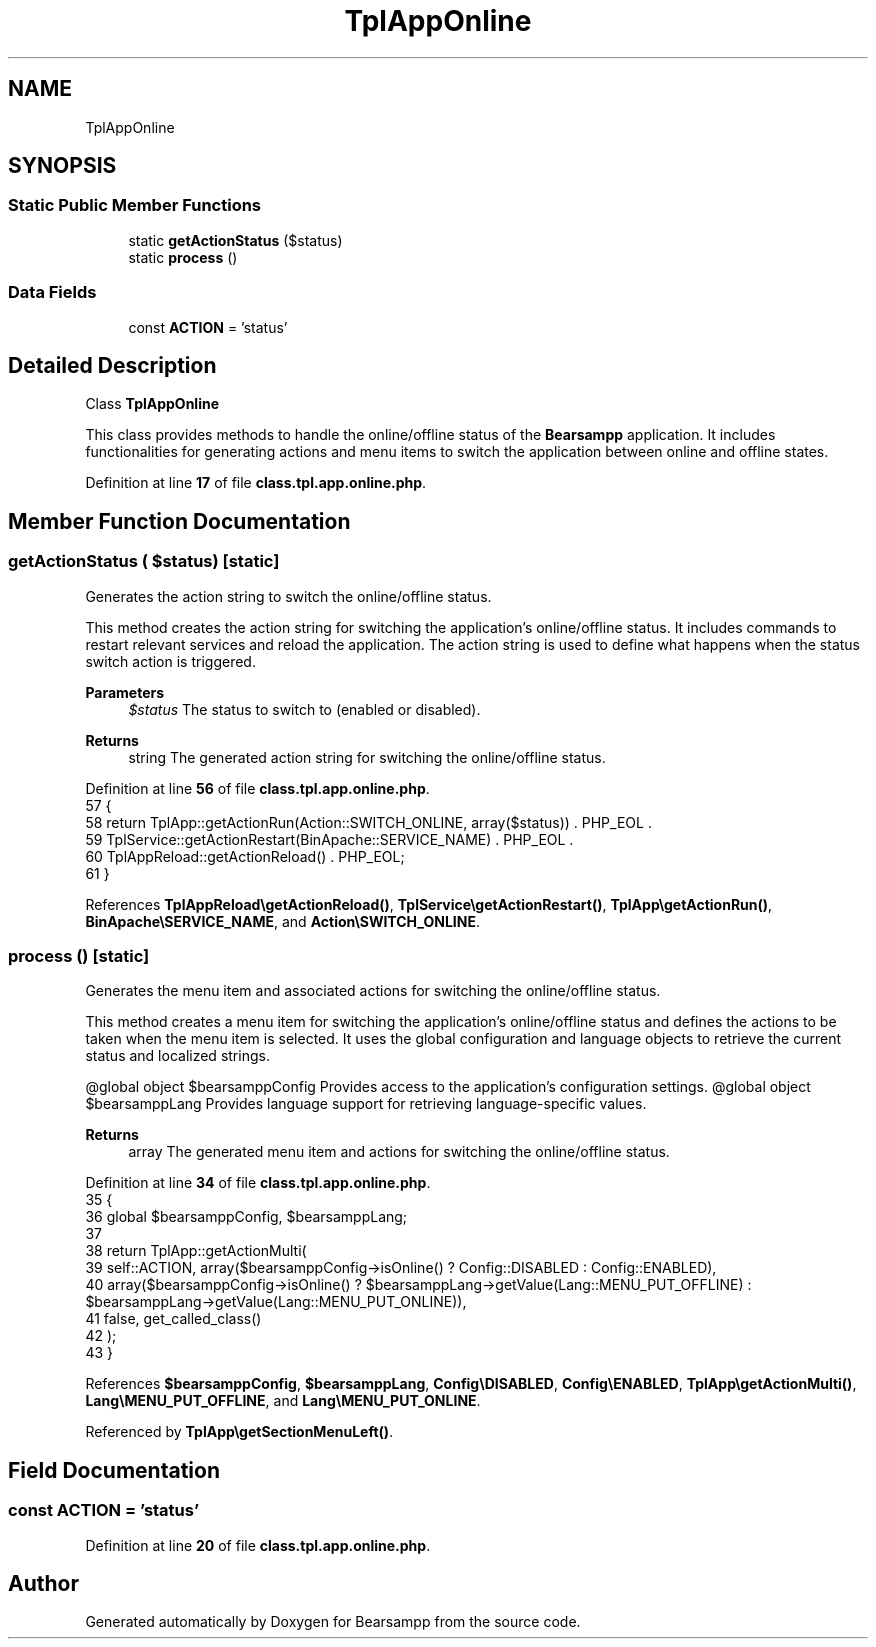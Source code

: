 .TH "TplAppOnline" 3 "Version 2025.8.29" "Bearsampp" \" -*- nroff -*-
.ad l
.nh
.SH NAME
TplAppOnline
.SH SYNOPSIS
.br
.PP
.SS "Static Public Member Functions"

.in +1c
.ti -1c
.RI "static \fBgetActionStatus\fP ($status)"
.br
.ti -1c
.RI "static \fBprocess\fP ()"
.br
.in -1c
.SS "Data Fields"

.in +1c
.ti -1c
.RI "const \fBACTION\fP = 'status'"
.br
.in -1c
.SH "Detailed Description"
.PP 
Class \fBTplAppOnline\fP

.PP
This class provides methods to handle the online/offline status of the \fBBearsampp\fP application\&. It includes functionalities for generating actions and menu items to switch the application between online and offline states\&. 
.PP
Definition at line \fB17\fP of file \fBclass\&.tpl\&.app\&.online\&.php\fP\&.
.SH "Member Function Documentation"
.PP 
.SS "getActionStatus ( $status)\fR [static]\fP"
Generates the action string to switch the online/offline status\&.

.PP
This method creates the action string for switching the application's online/offline status\&. It includes commands to restart relevant services and reload the application\&. The action string is used to define what happens when the status switch action is triggered\&.

.PP
\fBParameters\fP
.RS 4
\fI$status\fP The status to switch to (enabled or disabled)\&.
.RE
.PP
\fBReturns\fP
.RS 4
string The generated action string for switching the online/offline status\&. 
.RE
.PP

.PP
Definition at line \fB56\fP of file \fBclass\&.tpl\&.app\&.online\&.php\fP\&.
.nf
57     {
58         return TplApp::getActionRun(Action::SWITCH_ONLINE, array($status)) \&. PHP_EOL \&.
59             TplService::getActionRestart(BinApache::SERVICE_NAME) \&. PHP_EOL \&.
60             TplAppReload::getActionReload() \&. PHP_EOL;
61     }
.PP
.fi

.PP
References \fBTplAppReload\\getActionReload()\fP, \fBTplService\\getActionRestart()\fP, \fBTplApp\\getActionRun()\fP, \fBBinApache\\SERVICE_NAME\fP, and \fBAction\\SWITCH_ONLINE\fP\&.
.SS "process ()\fR [static]\fP"
Generates the menu item and associated actions for switching the online/offline status\&.

.PP
This method creates a menu item for switching the application's online/offline status and defines the actions to be taken when the menu item is selected\&. It uses the global configuration and language objects to retrieve the current status and localized strings\&.

.PP
@global object $bearsamppConfig Provides access to the application's configuration settings\&. @global object $bearsamppLang Provides language support for retrieving language-specific values\&.

.PP
\fBReturns\fP
.RS 4
array The generated menu item and actions for switching the online/offline status\&. 
.RE
.PP

.PP
Definition at line \fB34\fP of file \fBclass\&.tpl\&.app\&.online\&.php\fP\&.
.nf
35     {
36         global $bearsamppConfig, $bearsamppLang;
37 
38         return TplApp::getActionMulti(
39             self::ACTION, array($bearsamppConfig\->isOnline() ? Config::DISABLED : Config::ENABLED),
40             array($bearsamppConfig\->isOnline() ? $bearsamppLang\->getValue(Lang::MENU_PUT_OFFLINE) : $bearsamppLang\->getValue(Lang::MENU_PUT_ONLINE)),
41             false, get_called_class()
42         );
43     }
.PP
.fi

.PP
References \fB$bearsamppConfig\fP, \fB$bearsamppLang\fP, \fBConfig\\DISABLED\fP, \fBConfig\\ENABLED\fP, \fBTplApp\\getActionMulti()\fP, \fBLang\\MENU_PUT_OFFLINE\fP, and \fBLang\\MENU_PUT_ONLINE\fP\&.
.PP
Referenced by \fBTplApp\\getSectionMenuLeft()\fP\&.
.SH "Field Documentation"
.PP 
.SS "const ACTION = 'status'"

.PP
Definition at line \fB20\fP of file \fBclass\&.tpl\&.app\&.online\&.php\fP\&.

.SH "Author"
.PP 
Generated automatically by Doxygen for Bearsampp from the source code\&.
